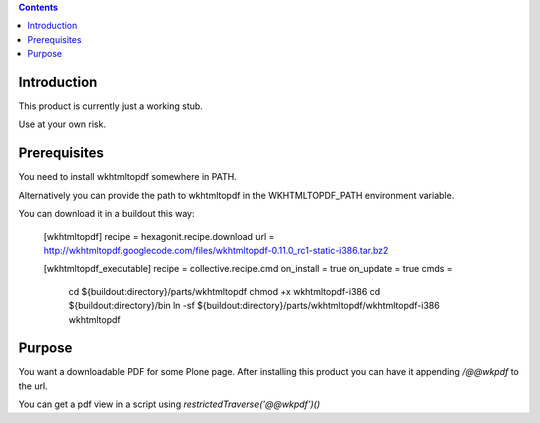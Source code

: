 .. contents::

Introduction
============

This product is currently just a working stub.

Use at your own risk.


Prerequisites
=============

You need to install wkhtmltopdf somewhere in PATH.

Alternatively you can provide the path to wkhtmltopdf
in the WKHTMLTOPDF_PATH environment variable.

You can download it in a buildout this way:

    [wkhtmltopdf]
    recipe = hexagonit.recipe.download
    url = http://wkhtmltopdf.googlecode.com/files/wkhtmltopdf-0.11.0_rc1-static-i386.tar.bz2

    [wkhtmltopdf_executable]
    recipe = collective.recipe.cmd
    on_install = true
    on_update = true
    cmds =
         cd ${buildout:directory}/parts/wkhtmltopdf
         chmod +x wkhtmltopdf-i386
         cd ${buildout:directory}/bin
         ln -sf ${buildout:directory}/parts/wkhtmltopdf/wkhtmltopdf-i386 wkhtmltopdf


Purpose
=======

You want a downloadable PDF for some Plone page.
After installing this product you can have it appending `/@@wkpdf` to the url.

You can get a pdf view in a script using `restrictedTraverse('@@wkpdf')()`